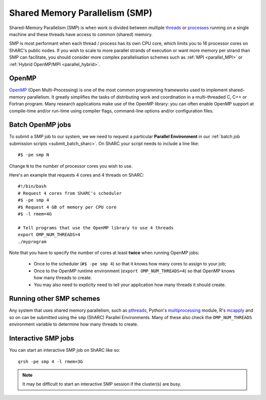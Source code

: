 .. _parallel_SMP:

Shared Memory Parallelism (SMP)
===============================

Shared-Memory Parallelism (SMP) is when work is divided between multiple `threads <https://en.wikipedia.org/wiki/Thread_(computing)>`_ or `processes <https://en.wikipedia.org/wiki/Process_(computing)>`_ running on a single machine and these threads have access to common (shared) memory.

SMP is most performant when each thread / process has its own CPU core, which limits you to 16 processor cores on ShARC's public nodes.
If you wish to scale to more parallel strands of execution or want more memory per strand than SMP can facilitate, 
you should consider more complex parallelisation schemes such as :ref:`MPI <parallel_MPI>` or :ref:`Hybrid OpenMP/MPI <parallel_hybrid>`.

OpenMP
------
`OpenMP <http://openmp.org/wp/>`_ (Open Multi-Processing) is one of the most common programming frameworks used to implement shared-memory parallelism.
It greatly simplifies the tasks of distributing work and coordination in a multi-threaded C, C++ or Fortran program.
Many research applications make use of the OpenMP library: 
you can often enable OpenMP support at compile-time and/or run-time using compiler flags, command-line options and/or configuration files.

Batch OpenMP jobs
-----------------

To submit a SMP job to our system, we we need to request a particular **Parallel Environment** in our :ref:`batch job submission scripts <submit_batch_sharc>`.
On ShARC your script needs to include a line like: ::

   #$ -pe smp N

Change ``N`` to the number of processor cores you wish to use. 

Here's an example that requests 4 cores and 4 threads on ShARC: ::

   #!/bin/bash
   # Request 4 cores from ShARC's scheduler
   #$ -pe smp 4
   #$ Request 4 GB of memory per CPU core
   #$ -l rmem=4G
 
   # Tell programs that use the OpenMP library to use 4 threads
   export OMP_NUM_THREADS=4
   ./myprogram

Note that you have to specify the number of cores at least **twice** when running OpenMP jobs:

 * Once to the scheduler (``#$ -pe smp 4``) so that it knows how many cores to assign to your job;
 * Once to the OpenMP runtime environment (``export OMP_NUM_THREADS=4``) so that OpenMP knows how many threads to create.
 * You may also need to expliclty need to tell your application how many threads it should create.

Running other SMP schemes
-------------------------
Any system that uses shared memory parallelism, such as `pthreads <https://en.wikipedia.org/wiki/POSIX_Threads>`_, Python's `multiprocessing <https://docs.python.org/3/library/multiprocessing.html>`_ module, R's `mcapply <https://rforge.net/doc/packages/multicore/mclapply.html>`_ and so on can be submitted using the ``smp`` (ShARC) Parallel Environments.  Many of these also check the ``OMP_NUM_THREADS`` environment variable to determine how many threads to create.

Interactive SMP jobs
--------------------

You can start an interactive SMP job on ShARC like so: ::

        qrsh -pe smp 4 -l rmem=3G

.. note:: 
    It may be difficult to start an interactive SMP session if the cluster(s) are busy. 
